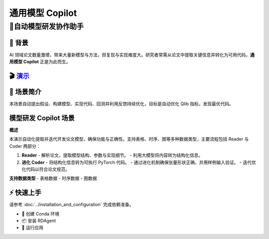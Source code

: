 .. _model_copilot_general:

======================
通用模型 Copilot
======================

**🤖自动模型研发协作助手**
--------------------------------------------------------

📖 背景
~~~~~~~~~~~~~~
AI 领域论文数量激增，带来大量新模型与方法，但复现与实现难度大。研究者常需从论文中提取关键信息并转化为可用代码，**通用模型 Copilot** 正是为此而生。

🎬 `演示 <https://rdagent.azurewebsites.net/report_model>`_
~~~~~~~~~~~~~~~~~~~~~~~~~~~~~~~~~~~~~~~~~~~~~~~~~~~~~~~~~~~~

.. raw:: html

    <div style="display: flex; justify-content: center; align-items: center;">
      <video width="600" controls>
        <source src="https://rdagent.azurewebsites.net/media/b35f904765b05099b0fcddbebe041a04f4d7bde239657e5fc24bf0cc.mp4" type="video/mp4">
        Your browser does not support the video tag.
      </video>
    </div>

🌟 场景简介
~~~~~~~~~~~~~~~~
本场景自动提出假设、构建模型、实现代码、回测并利用反馈持续优化，目标是自动优化 Qlib 指标，发现最优代码。

模型研发 Copilot 场景
~~~~~~~~~~~~~~~~~~~~~~~~~~
**概述**

本演示自动化提取并迭代开发论文模型，确保功能与正确性。支持表格、时序、图等多种数据类型，主要流程包括 Reader 与 Coder 两部分：

1. **Reader**
   - 解析论文，提取模型结构、参数与实现细节。
   - 利用大模型将内容转为结构化信息。

2. **进化 Coder**
   - 将结构化信息转为可执行 PyTorch 代码。
   - 通过进化机制确保张量形状正确，并用样例输入验证。
   - 迭代优化代码以符合论文规范。

**支持数据类型**
- 表格数据
- 时序数据
- 图数据

⚡ 快速上手
~~~~~~~~~~~~~~~~~

请参考 :doc:`../installation_and_configuration` 完成依赖准备。

- 🐍 创建 Conda 环境
- 📦 安装 RDAgent
- 🚀 运行应用

